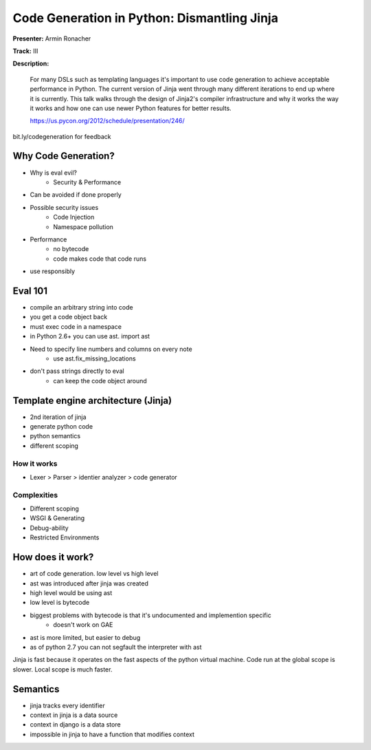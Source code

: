 Code Generation in Python: Dismantling Jinja
============================================

**Presenter:** Armin Ronacher

**Track:** III

**Description:**

    For many DSLs such as templating languages it's important to use code generation to achieve acceptable performance in Python. The current version of Jinja went through many different iterations to end up where it is currently. This talk walks through the design of Jinja2's compiler infrastructure and why it works the way it works and how one can use newer Python features for better results.

    https://us.pycon.org/2012/schedule/presentation/246/
    
bit.ly/codegeneration for feedback

Why Code Generation?
++++++++++++++++++++

* Why is eval evil?
    * Security & Performance
* Can be avoided if done properly
* Possible security issues
    * Code Injection
    * Namespace pollution
* Performance
    * no bytecode
    * code makes code that code runs
* use responsibly

Eval 101
++++++++

* compile an arbitrary string into code
* you get a code object back
* must exec code in a namespace
* in Python 2.6+ you can use ast.  import ast
* Need to specify line numbers and columns on every note
    * use ast.fix_missing_locations
* don't pass strings directly to eval
    * can keep the code object around

Template engine architecture (Jinja)
++++++++++++++++++++++++++++++++++++

* 2nd iteration of jinja
* generate python code
* python semantics
* different scoping

How it works
------------

* Lexer > Parser > identier analyzer > code generator

Complexities
------------

* Different scoping
* WSGI & Generating
* Debug-ability
* Restricted Environments

How does it work?
+++++++++++++++++

* art of code generation.  low level vs high level
* ast was introduced after jinja was created
* high level would be using ast
* low level is bytecode
* biggest problems with bytecode is that it's undocumented and implemention specific
    * doesn't work on GAE
* ast is more limited, but easier to debug
* as of python 2.7 you can not segfault the interpreter with ast

Jinja is fast because it operates on the fast aspects of the python virtual machine. Code run at the global scope is slower.  Local scope is much faster.

Semantics
+++++++++

* jinja tracks every identifier 
* context in jinja is a data source
* context in django is a data store
* impossible in jinja to have a function that modifies context

